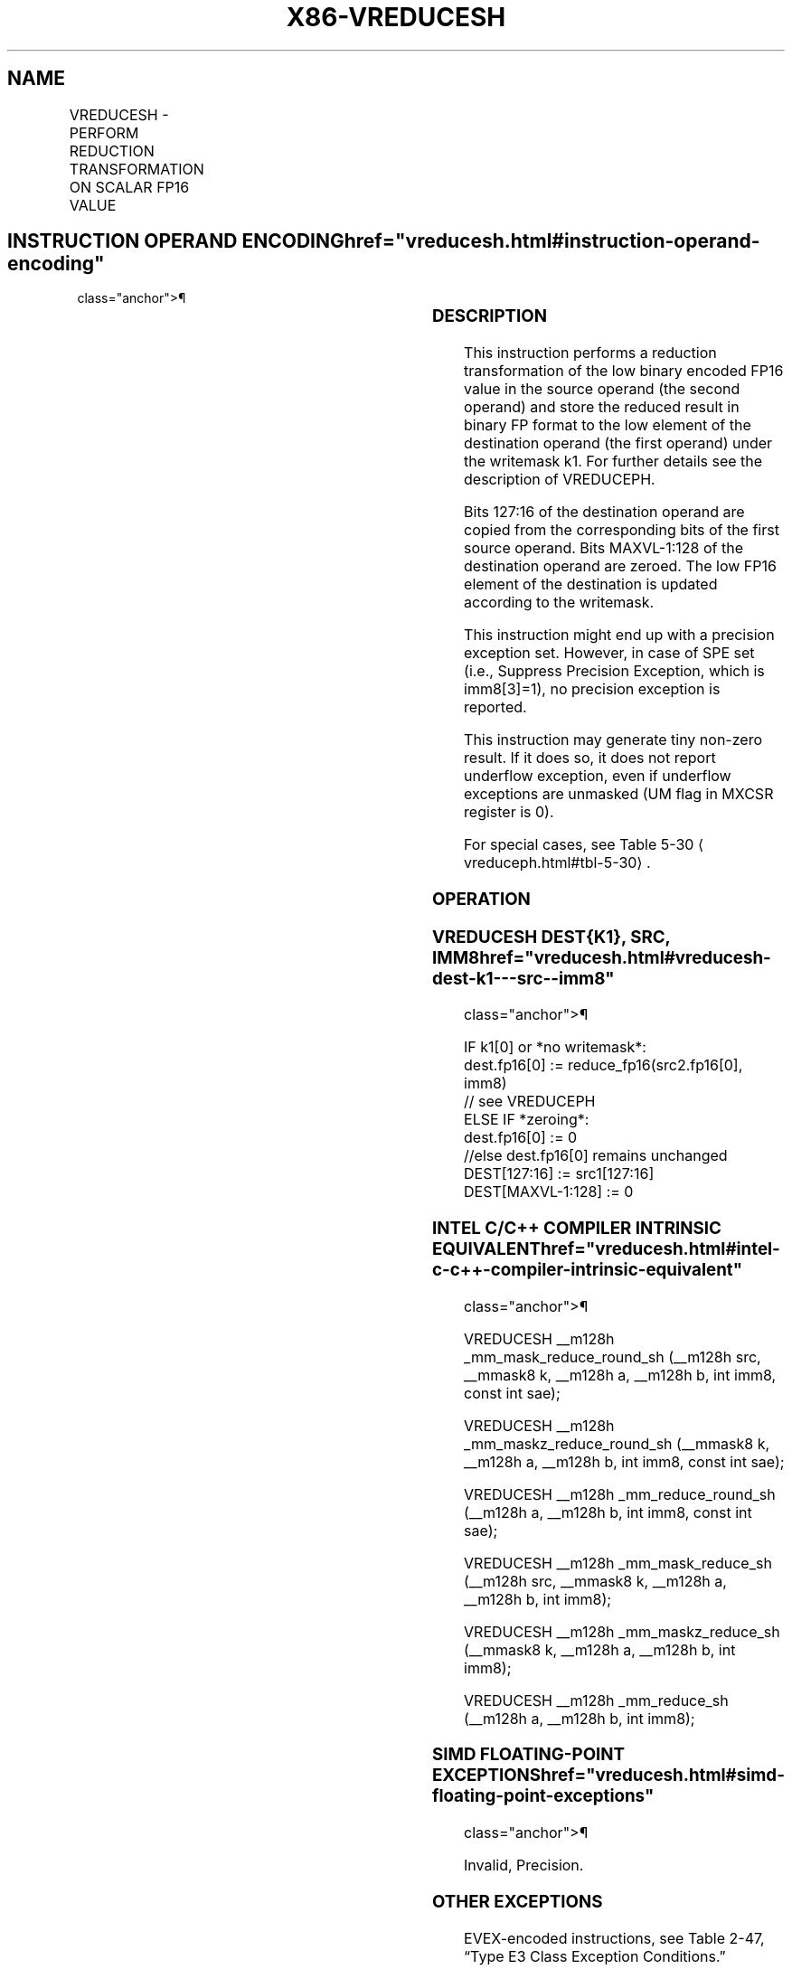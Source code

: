 '\" t
.nh
.TH "X86-VREDUCESH" "7" "December 2023" "Intel" "Intel x86-64 ISA Manual"
.SH NAME
VREDUCESH - PERFORM REDUCTION TRANSFORMATION ON SCALAR FP16 VALUE
.TS
allbox;
l l l l l 
l l l l l .
\fBInstruction En bit Mode Flag Support Instruction En bit Mode Flag Support 64/32 CPUID Feature Instruction En bit Mode Flag CPUID Feature Instruction En bit Mode Flag Op/ 64/32 CPUID Feature Instruction En bit Mode Flag 64/32 CPUID Feature Instruction En bit Mode Flag CPUID Feature Instruction En bit Mode Flag Op/ 64/32 CPUID Feature\fP	\fB\fP	\fBSupport\fP	\fB\fP	\fBDescription\fP
T{
EVEX.LLIG.NP.0F3A.W0 57 /r /ib VREDUCESH xmm1{k1}{z}, xmm2, xmm3/m16 {sae}, imm8
T}	A	V/V	AVX512-FP16	T{
Perform a reduction transformation on the low binary encoded FP16 value in xmm3/m16 by subtracting a number of fraction bits specified by the imm8 field. Store the result in xmm1 subject to writemask k1. Bits 127:16 from xmm2 are copied to xmm1[127:16]\&.
T}
.TE

.SH INSTRUCTION OPERAND ENCODING  href="vreducesh.html#instruction-operand-encoding"
class="anchor">¶

.TS
allbox;
l l l l l l 
l l l l l l .
\fBOp/En\fP	\fBTuple\fP	\fBOperand 1\fP	\fBOperand 2\fP	\fBOperand 3\fP	\fBOperand 4\fP
A	Scalar	ModRM:reg (w)	VEX.vvvv (r)	ModRM:r/m (r)	imm8 (r)
.TE

.SS DESCRIPTION
This instruction performs a reduction transformation of the low binary
encoded FP16 value in the source operand (the second operand) and store
the reduced result in binary FP format to the low element of the
destination operand (the first operand) under the writemask k1. For
further details see the description of VREDUCEPH.

.PP
Bits 127:16 of the destination operand are copied from the corresponding
bits of the first source operand. Bits MAXVL-1:128 of the destination
operand are zeroed. The low FP16 element of the destination is updated
according to the writemask.

.PP
This instruction might end up with a precision exception set. However,
in case of SPE set (i.e., Suppress Precision Exception, which is
imm8[3]=1), no precision exception is reported.

.PP
This instruction may generate tiny non-zero result. If it does so, it
does not report underflow exception, even if underflow exceptions are
unmasked (UM flag in MXCSR register is 0).

.PP
For special cases, see Table 5-30
\[la]vreduceph.html#tbl\-5\-30\[ra]\&.

.SS OPERATION
.SS VREDUCESH DEST{K1}, SRC, IMM8  href="vreducesh.html#vreducesh-dest-k1---src--imm8"
class="anchor">¶

.EX
IF k1[0] or *no writemask*:
    dest.fp16[0] := reduce_fp16(src2.fp16[0], imm8)
        // see VREDUCEPH
ELSE IF *zeroing*:
    dest.fp16[0] := 0
//else dest.fp16[0] remains unchanged
DEST[127:16] := src1[127:16]
DEST[MAXVL-1:128] := 0
.EE

.SS INTEL C/C++ COMPILER INTRINSIC EQUIVALENT  href="vreducesh.html#intel-c-c++-compiler-intrinsic-equivalent"
class="anchor">¶

.EX
VREDUCESH __m128h _mm_mask_reduce_round_sh (__m128h src, __mmask8 k, __m128h a, __m128h b, int imm8, const int sae);

VREDUCESH __m128h _mm_maskz_reduce_round_sh (__mmask8 k, __m128h a, __m128h b, int imm8, const int sae);

VREDUCESH __m128h _mm_reduce_round_sh (__m128h a, __m128h b, int imm8, const int sae);

VREDUCESH __m128h _mm_mask_reduce_sh (__m128h src, __mmask8 k, __m128h a, __m128h b, int imm8);

VREDUCESH __m128h _mm_maskz_reduce_sh (__mmask8 k, __m128h a, __m128h b, int imm8);

VREDUCESH __m128h _mm_reduce_sh (__m128h a, __m128h b, int imm8);
.EE

.SS SIMD FLOATING-POINT EXCEPTIONS  href="vreducesh.html#simd-floating-point-exceptions"
class="anchor">¶

.PP
Invalid, Precision.

.SS OTHER EXCEPTIONS
EVEX-encoded instructions, see Table
2-47, “Type E3 Class Exception Conditions.”

.SH COLOPHON
This UNOFFICIAL, mechanically-separated, non-verified reference is
provided for convenience, but it may be
incomplete or
broken in various obvious or non-obvious ways.
Refer to Intel® 64 and IA-32 Architectures Software Developer’s
Manual
\[la]https://software.intel.com/en\-us/download/intel\-64\-and\-ia\-32\-architectures\-sdm\-combined\-volumes\-1\-2a\-2b\-2c\-2d\-3a\-3b\-3c\-3d\-and\-4\[ra]
for anything serious.

.br
This page is generated by scripts; therefore may contain visual or semantical bugs. Please report them (or better, fix them) on https://github.com/MrQubo/x86-manpages.
